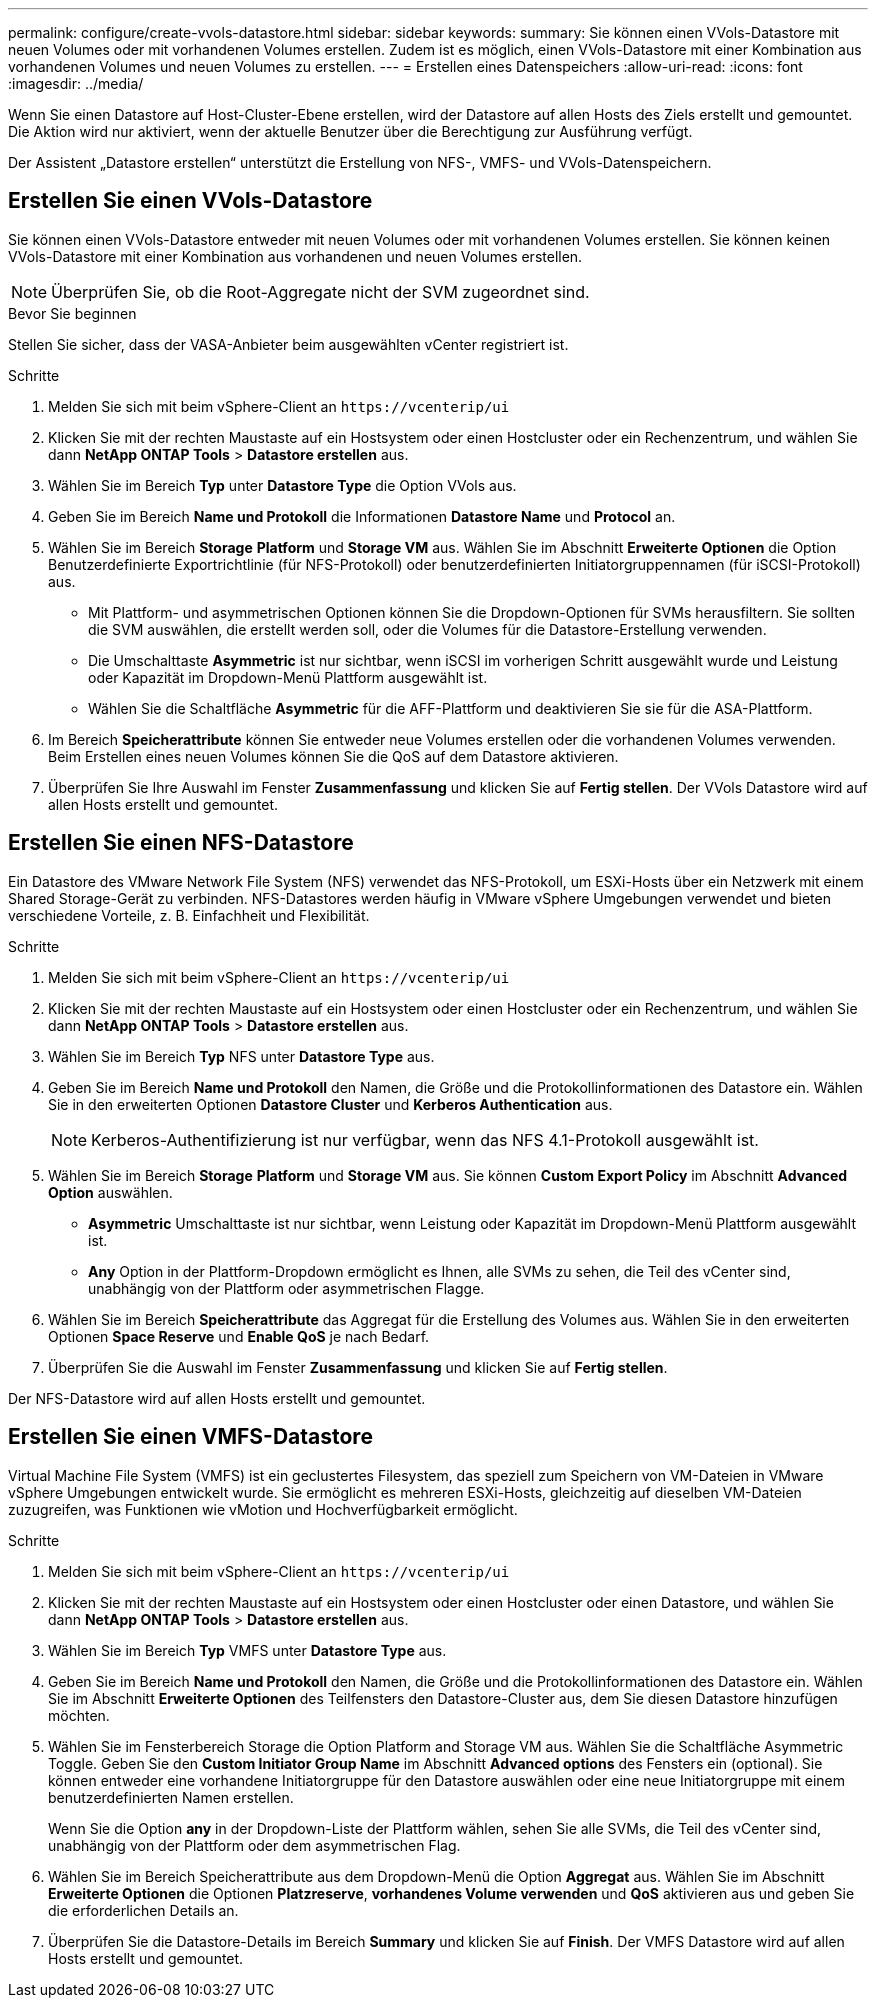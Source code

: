---
permalink: configure/create-vvols-datastore.html 
sidebar: sidebar 
keywords:  
summary: Sie können einen VVols-Datastore mit neuen Volumes oder mit vorhandenen Volumes erstellen. Zudem ist es möglich, einen VVols-Datastore mit einer Kombination aus vorhandenen Volumes und neuen Volumes zu erstellen. 
---
= Erstellen eines Datenspeichers
:allow-uri-read: 
:icons: font
:imagesdir: ../media/


[role="lead"]
Wenn Sie einen Datastore auf Host-Cluster-Ebene erstellen, wird der Datastore auf allen Hosts des Ziels erstellt und gemountet. Die Aktion wird nur aktiviert, wenn der aktuelle Benutzer über die Berechtigung zur Ausführung verfügt.

Der Assistent „Datastore erstellen“ unterstützt die Erstellung von NFS-, VMFS- und VVols-Datenspeichern.



== Erstellen Sie einen VVols-Datastore

Sie können einen VVols-Datastore entweder mit neuen Volumes oder mit vorhandenen Volumes erstellen. Sie können keinen VVols-Datastore mit einer Kombination aus vorhandenen und neuen Volumes erstellen.


NOTE: Überprüfen Sie, ob die Root-Aggregate nicht der SVM zugeordnet sind.

.Bevor Sie beginnen
Stellen Sie sicher, dass der VASA-Anbieter beim ausgewählten vCenter registriert ist.

.Schritte
. Melden Sie sich mit beim vSphere-Client an `\https://vcenterip/ui`
. Klicken Sie mit der rechten Maustaste auf ein Hostsystem oder einen Hostcluster oder ein Rechenzentrum, und wählen Sie dann *NetApp ONTAP Tools* > *Datastore erstellen* aus.
. Wählen Sie im Bereich *Typ* unter *Datastore Type* die Option VVols aus.
. Geben Sie im Bereich *Name und Protokoll* die Informationen *Datastore Name* und *Protocol* an.
. Wählen Sie im Bereich *Storage* *Platform* und *Storage VM* aus. Wählen Sie im Abschnitt *Erweiterte Optionen* die Option Benutzerdefinierte Exportrichtlinie (für NFS-Protokoll) oder benutzerdefinierten Initiatorgruppennamen (für iSCSI-Protokoll) aus.
+
** Mit Plattform- und asymmetrischen Optionen können Sie die Dropdown-Optionen für SVMs herausfiltern. Sie sollten die SVM auswählen, die erstellt werden soll, oder die Volumes für die Datastore-Erstellung verwenden.
** Die Umschalttaste *Asymmetric* ist nur sichtbar, wenn iSCSI im vorherigen Schritt ausgewählt wurde und Leistung oder Kapazität im Dropdown-Menü Plattform ausgewählt ist.
** Wählen Sie die Schaltfläche *Asymmetric* für die AFF-Plattform und deaktivieren Sie sie für die ASA-Plattform.


. Im Bereich *Speicherattribute* können Sie entweder neue Volumes erstellen oder die vorhandenen Volumes verwenden. Beim Erstellen eines neuen Volumes können Sie die QoS auf dem Datastore aktivieren.
. Überprüfen Sie Ihre Auswahl im Fenster *Zusammenfassung* und klicken Sie auf *Fertig stellen*. Der VVols Datastore wird auf allen Hosts erstellt und gemountet.




== Erstellen Sie einen NFS-Datastore

Ein Datastore des VMware Network File System (NFS) verwendet das NFS-Protokoll, um ESXi-Hosts über ein Netzwerk mit einem Shared Storage-Gerät zu verbinden. NFS-Datastores werden häufig in VMware vSphere Umgebungen verwendet und bieten verschiedene Vorteile, z. B. Einfachheit und Flexibilität.

.Schritte
. Melden Sie sich mit beim vSphere-Client an `\https://vcenterip/ui`
. Klicken Sie mit der rechten Maustaste auf ein Hostsystem oder einen Hostcluster oder ein Rechenzentrum, und wählen Sie dann *NetApp ONTAP Tools* > *Datastore erstellen* aus.
. Wählen Sie im Bereich *Typ* NFS unter *Datastore Type* aus.
. Geben Sie im Bereich *Name und Protokoll* den Namen, die Größe und die Protokollinformationen des Datastore ein. Wählen Sie in den erweiterten Optionen *Datastore Cluster* und *Kerberos Authentication* aus.
+

NOTE: Kerberos-Authentifizierung ist nur verfügbar, wenn das NFS 4.1-Protokoll ausgewählt ist.

. Wählen Sie im Bereich *Storage* *Platform* und *Storage VM* aus. Sie können *Custom Export Policy* im Abschnitt *Advanced Option* auswählen.
+
** *Asymmetric* Umschalttaste ist nur sichtbar, wenn Leistung oder Kapazität im Dropdown-Menü Plattform ausgewählt ist.
** *Any* Option in der Plattform-Dropdown ermöglicht es Ihnen, alle SVMs zu sehen, die Teil des vCenter sind, unabhängig von der Plattform oder asymmetrischen Flagge.


. Wählen Sie im Bereich *Speicherattribute* das Aggregat für die Erstellung des Volumes aus. Wählen Sie in den erweiterten Optionen *Space Reserve* und *Enable QoS* je nach Bedarf.
. Überprüfen Sie die Auswahl im Fenster *Zusammenfassung* und klicken Sie auf *Fertig stellen*.


Der NFS-Datastore wird auf allen Hosts erstellt und gemountet.



== Erstellen Sie einen VMFS-Datastore

Virtual Machine File System (VMFS) ist ein geclustertes Filesystem, das speziell zum Speichern von VM-Dateien in VMware vSphere Umgebungen entwickelt wurde. Sie ermöglicht es mehreren ESXi-Hosts, gleichzeitig auf dieselben VM-Dateien zuzugreifen, was Funktionen wie vMotion und Hochverfügbarkeit ermöglicht.

.Schritte
. Melden Sie sich mit beim vSphere-Client an `\https://vcenterip/ui`
. Klicken Sie mit der rechten Maustaste auf ein Hostsystem oder einen Hostcluster oder einen Datastore, und wählen Sie dann *NetApp ONTAP Tools* > *Datastore erstellen* aus.
. Wählen Sie im Bereich *Typ* VMFS unter *Datastore Type* aus.
. Geben Sie im Bereich *Name und Protokoll* den Namen, die Größe und die Protokollinformationen des Datastore ein. Wählen Sie im Abschnitt *Erweiterte Optionen* des Teilfensters den Datastore-Cluster aus, dem Sie diesen Datastore hinzufügen möchten.
. Wählen Sie im Fensterbereich Storage die Option Platform and Storage VM aus. Wählen Sie die Schaltfläche Asymmetric Toggle. Geben Sie den *Custom Initiator Group Name* im Abschnitt *Advanced options* des Fensters ein (optional). Sie können entweder eine vorhandene Initiatorgruppe für den Datastore auswählen oder eine neue Initiatorgruppe mit einem benutzerdefinierten Namen erstellen.
+
Wenn Sie die Option *any* in der Dropdown-Liste der Plattform wählen, sehen Sie alle SVMs, die Teil des vCenter sind, unabhängig von der Plattform oder dem asymmetrischen Flag.

. Wählen Sie im Bereich Speicherattribute aus dem Dropdown-Menü die Option *Aggregat* aus. Wählen Sie im Abschnitt *Erweiterte Optionen* die Optionen *Platzreserve*, *vorhandenes Volume verwenden* und *QoS* aktivieren aus und geben Sie die erforderlichen Details an.
. Überprüfen Sie die Datastore-Details im Bereich *Summary* und klicken Sie auf *Finish*. Der VMFS Datastore wird auf allen Hosts erstellt und gemountet.

